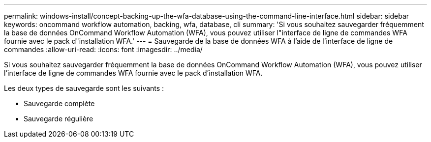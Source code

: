 ---
permalink: windows-install/concept-backing-up-the-wfa-database-using-the-command-line-interface.html 
sidebar: sidebar 
keywords: oncommand workflow automation, backing, wfa, database, cli 
summary: 'Si vous souhaitez sauvegarder fréquemment la base de données OnCommand Workflow Automation (WFA), vous pouvez utiliser l"interface de ligne de commandes WFA fournie avec le pack d"installation WFA.' 
---
= Sauvegarde de la base de données WFA à l'aide de l'interface de ligne de commandes
:allow-uri-read: 
:icons: font
:imagesdir: ../media/


[role="lead"]
Si vous souhaitez sauvegarder fréquemment la base de données OnCommand Workflow Automation (WFA), vous pouvez utiliser l'interface de ligne de commandes WFA fournie avec le pack d'installation WFA.

Les deux types de sauvegarde sont les suivants :

* Sauvegarde complète
* Sauvegarde régulière

